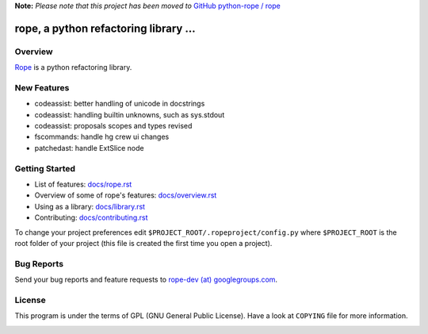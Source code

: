 
**Note:** *Please note that this project has been moved to* `GitHub python-rope / rope`_

.. _GitHub python-rope / rope: https://github.com/python-rope/rope


========================================
 rope, a python refactoring library ...
========================================


Overview
========

`Rope`_ is a python refactoring library.

.. _`rope`: http://rope.sf.net/


New Features
============

* codeassist: better handling of unicode in docstrings
* codeassist: handling builtin unknowns, such as sys.stdout
* codeassist: proposals scopes and types revised
* fscommands: handle hg crew ui changes
* patchedast: handle ExtSlice node

Getting Started
===============

* List of features: `<docs/rope.rst>`_
* Overview of some of rope's features: `<docs/overview.rst>`_
* Using as a library: `<docs/library.rst>`_
* Contributing: `<docs/contributing.rst>`_

To change your project preferences edit
``$PROJECT_ROOT/.ropeproject/config.py`` where ``$PROJECT_ROOT`` is
the root folder of your project (this file is created the first time
you open a project).


Bug Reports
===========

Send your bug reports and feature requests to `rope-dev (at)
googlegroups.com`_.

.. _`rope-dev (at) googlegroups.com`: http://groups.google.com/group/rope-dev


License
=======

This program is under the terms of GPL (GNU General Public License).
Have a look at ``COPYING`` file for more information.


.. _`docs/rope.rst`: docs/rope.html
.. _`docs/overview.rst`: docs/overview.html
.. _`docs/contributing.rst`: docs/contributing.html
.. _`docs/library.rst`: docs/library.html

.. image:: https://secure.travis-ci.org/python-rope/rope.png
   :alt: Build Status
